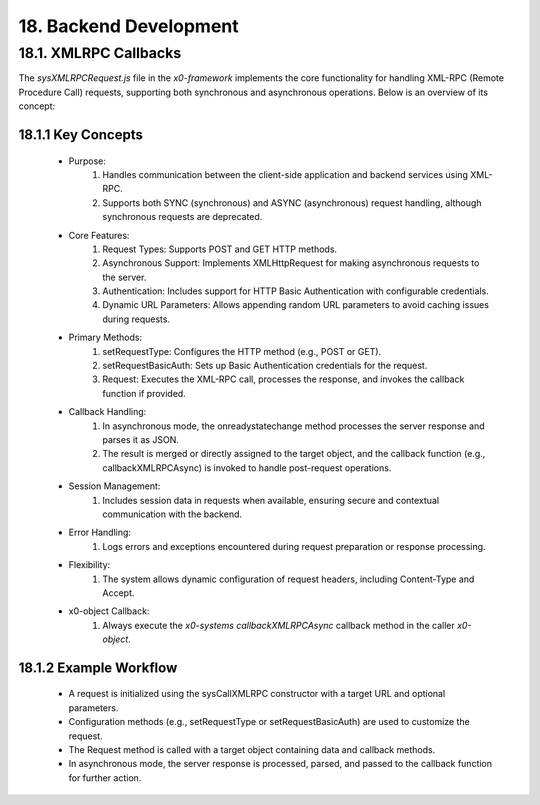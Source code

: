 .. dev-backend

.. _devbackend:

18. Backend Development
=======================

18.1. XMLRPC Callbacks
----------------------

The `sysXMLRPCRequest.js` file in the *x0-framework* implements the core functionality
for handling XML-RPC (Remote Procedure Call) requests, supporting both synchronous and
asynchronous operations. Below is an overview of its concept:

18.1.1 Key Concepts
*******************

    * Purpose:
        1. Handles communication between the client-side application and backend services using XML-RPC.
        2. Supports both SYNC (synchronous) and ASYNC (asynchronous) request handling, although synchronous requests are deprecated.

    * Core Features:
        1. Request Types: Supports POST and GET HTTP methods.
        2. Asynchronous Support: Implements XMLHttpRequest for making asynchronous requests to the server.
        3. Authentication: Includes support for HTTP Basic Authentication with configurable credentials.
        4. Dynamic URL Parameters: Allows appending random URL parameters to avoid caching issues during requests.

    * Primary Methods:
        1. setRequestType: Configures the HTTP method (e.g., POST or GET).
        2. setRequestBasicAuth: Sets up Basic Authentication credentials for the request.
        3. Request: Executes the XML-RPC call, processes the response, and invokes the callback function if provided.

    * Callback Handling:
        1. In asynchronous mode, the onreadystatechange method processes the server response and parses it as JSON.
        2. The result is merged or directly assigned to the target object, and the callback function (e.g., callbackXMLRPCAsync) is invoked to handle post-request operations.

    * Session Management:
        1. Includes session data in requests when available, ensuring secure and contextual communication with the backend.

    * Error Handling:
        1. Logs errors and exceptions encountered during request preparation or response processing.

    * Flexibility:
        1. The system allows dynamic configuration of request headers, including Content-Type and Accept.

    * x0-object Callback:
        1. Always execute the *x0-systems* `callbackXMLRPCAsync` callback method in the caller *x0-object*.

18.1.2 Example Workflow
***********************

    * A request is initialized using the sysCallXMLRPC constructor with a target URL and optional parameters.
    * Configuration methods (e.g., setRequestType or setRequestBasicAuth) are used to customize the request.
    * The Request method is called with a target object containing data and callback methods.
    * In asynchronous mode, the server response is processed, parsed, and passed to the callback function for further action.
